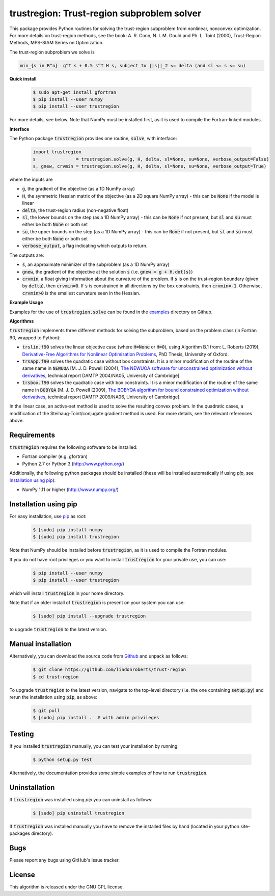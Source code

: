 ===========================================
trustregion: Trust-region subproblem solver
===========================================

.. image::  https://github.com/lindonroberts/trust-region/actions/workflows/python_testing.yml/badge.svg
   :target: https://github.com/lindonroberts/trust-region/actions
   :alt: Build Status

.. image::  https://img.shields.io/badge/License-GPL%20v3-blue.svg
   :target: https://www.gnu.org/licenses/gpl-3.0
   :alt: GNU GPL v3 License

.. image:: https://img.shields.io/pypi/v/trustregion.svg
   :target: https://pypi.python.org/pypi/trustregion
   :alt: Latest PyPI version

This package provides Python routines for solving the trust-region subproblem from nonlinear, nonconvex optimization. For more details on trust-region methods, see the book: A. R. Conn, N. I. M. Gould and Ph. L. Toint (2000), Trust-Region Methods, MPS-SIAM Series on Optimization.

The trust-region subproblem we solve is

.. code-block::

   min_{s in R^n}  g^T s + 0.5 s^T H s, subject to ||s||_2 <= delta (and sl <= s <= su)

**Quick install**

 .. code-block:: bash

    $ sudo apt-get install gfortran
    $ pip install --user numpy
    $ pip install --user trustregion

For more details, see below. Note that NumPy must be installed first, as it is used to compile the Fortran-linked modules.

**Interface** 

The Python package :code:`trustregion` provides one routine, :code:`solve`, with interface:

 .. code-block:: python

    import trustregion
    s               = trustregion.solve(g, H, delta, sl=None, su=None, verbose_output=False)
    s, gnew, crvmin = trustregion.solve(g, H, delta, sl=None, su=None, verbose_output=True)

where the inputs are

* :code:`g`, the gradient of the objective (as a 1D NumPy array)
* :code:`H`, the symmetric Hessian matrix of the objective (as a 2D square NumPy array) - this can be :code:`None` if the model is linear
* :code:`delta`, the trust-region radius (non-negative float)
* :code:`sl`, the lower bounds on the step (as a 1D NumPy array) - this can be :code:`None` if not present, but :code:`sl` and :code:`su` must either be both :code:`None` or both set
* :code:`su`, the upper bounds on the step (as a 1D NumPy array) - this can be :code:`None` if not present, but :code:`sl` and :code:`su` must either be both :code:`None` or both set
* :code:`verbose_output`, a flag indicating which outputs to return.

The outputs are:

* :code:`s`, an approximate minimizer of the subproblem (as a 1D NumPy array)
* :code:`gnew`, the gradient of the objective at the solution :code:`s` (i.e. :code:`gnew = g + H.dot(s)`)
* :code:`crvmin`, a float giving information about the curvature of the problem. If :code:`s` is on the trust-region boundary (given by :code:`delta`), then :code:`crvmin=0`. If :code:`s` is constrained in all directions by the box constraints, then :code:`crvmin=-1`. Otherwise, :code:`crvmin>0` is the smallest curvature seen in the Hessian.

**Example Usage** 

Examples for the use of :code:`trustregion.solve` can be found in the `examples <https://github.com/lindonroberts/trust-region/tree/master/examples>`_ directory on Github.

**Algorithms**

:code:`trustregion` implements three different methods for solving the subproblem, based on the problem class (in Fortran 90, wrapped to Python):

* :code:`trslin.f90` solves the linear objective case (where :code:`H=None` or :code:`H=0`), using Algorithm B.1 from: L. Roberts (2019), `Derivative-Free Algorithms for Nonlinear Optimisation Problems <https://ora.ox.ac.uk/objects/uuid:ec76e895-6eee-491a-88ed-b4ed10fa6003>`_, PhD Thesis, University of Oxford.
* :code:`trsapp.f90` solves the quadratic case without box constraints. It is a minor modification of the routine of the same name in :code:`NEWUOA` [M. J. D. Powell (2004), `The NEWUOA software for unconstrained optimization without derivatives <http://www.damtp.cam.ac.uk/user/na/NA_papers/NA2004_08.pdf>`_, technical report DAMTP 2004/NA05, University of Cambridge].
* :code:`trsbox.f90` solves the quadratic case with box constraints. It is a minor modification of the routine of the same name in :code:`BOBYQA` [M. J. D. Powell (2009), `The BOBYQA algorithm for bound constrained optimization without derivatives <http://www.damtp.cam.ac.uk/user/na/NA_papers/NA2009_06.pdf>`_, technical report DAMTP 2009/NA06, University of Cambridge].

In the linear case, an active-set method is used to solve the resulting convex problem. In the quadratic cases, a modification of the Steihaug-Toint/conjugate gradient method is used. For more details, see the relevant references above.

Requirements
------------
:code:`trustregion` requires the following software to be installed:

* Fortran compiler (e.g. gfortran)
* Python 2.7 or Python 3 (http://www.python.org/)

Additionally, the following python packages should be installed (these will be installed automatically if using *pip*, see `Installation using pip`_):

* NumPy 1.11 or higher (http://www.numpy.org/)

Installation using pip
----------------------
For easy installation, use `pip <http://www.pip-installer.org/>`_ as root:

 .. code-block:: bash

    $ [sudo] pip install numpy
    $ [sudo] pip install trustregion

Note that NumPy should be installed before :code:`trustregion`, as it is used to compile the Fortran modules.

If you do not have root privileges or you want to install :code:`trustregion` for your private use, you can use:

 .. code-block:: bash

    $ pip install --user numpy
    $ pip install --user trustregion

which will install :code:`trustregion` in your home directory.

Note that if an older install of :code:`trustregion` is present on your system you can use:

 .. code-block:: bash

    $ [sudo] pip install --upgrade trustregion

to upgrade :code:`trustregion` to the latest version.

Manual installation
-------------------
Alternatively, you can download the source code from `Github <https://github.com/lindonroberts/trust-region>`_ and unpack as follows:

 .. code-block:: bash

    $ git clone https://github.com/lindonroberts/trust-region
    $ cd trust-region

To upgrade :code:`trustregion` to the latest version, navigate to the top-level directory (i.e. the one containing :code:`setup.py`) and rerun the installation using :code:`pip`, as above:

 .. code-block:: bash

    $ git pull
    $ [sudo] pip install .  # with admin privileges

Testing
-------
If you installed :code:`trustregion` manually, you can test your installation by running:

 .. code-block:: bash

    $ python setup.py test

Alternatively, the documentation provides some simple examples of how to run :code:`trustregion`.

Uninstallation
--------------
If :code:`trustregion` was installed using *pip* you can uninstall as follows:

 .. code-block:: bash

    $ [sudo] pip uninstall trustregion

If :code:`trustregion` was installed manually you have to remove the installed files by hand (located in your python site-packages directory).

Bugs
----
Please report any bugs using GitHub's issue tracker.

License
-------
This algorithm is released under the GNU GPL license.
